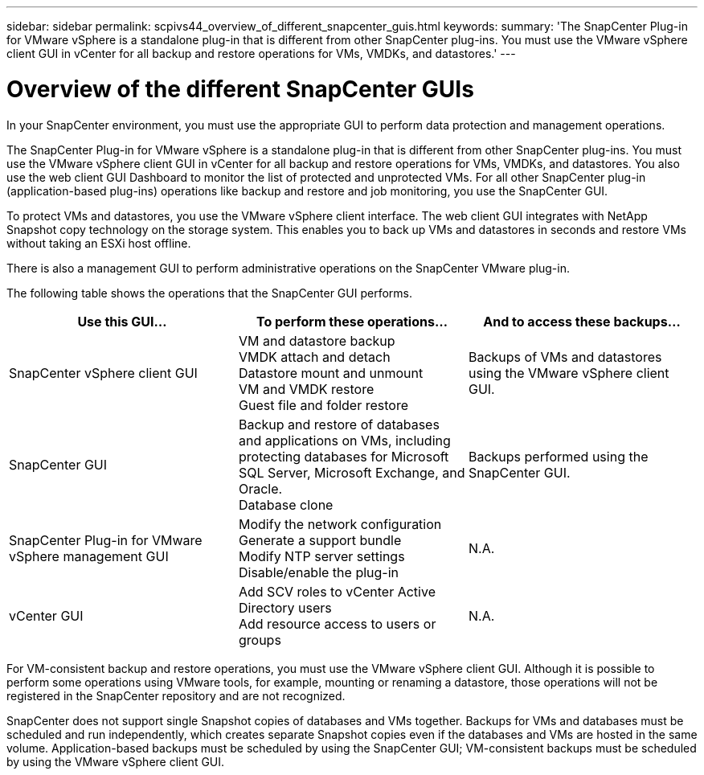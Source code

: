 ---
sidebar: sidebar
permalink: scpivs44_overview_of_different_snapcenter_guis.html
keywords:
summary: 'The SnapCenter Plug-in for VMware vSphere is a standalone plug-in that is different from other SnapCenter plug-ins. You must use the VMware vSphere client GUI in vCenter for all backup and restore operations for VMs, VMDKs, and datastores.'
---

= Overview of the different SnapCenter GUIs
:hardbreaks:
:nofooter:
:icons: font
:linkattrs:
:imagesdir: ./media/

//
// This file was created with NDAC Version 2.0 (August 17, 2020)
//
// 2020-09-09 12:24:20.235275
//

[.lead]
In your SnapCenter environment, you must use the appropriate GUI to perform data protection and management operations.

The SnapCenter Plug-in for VMware vSphere is a standalone plug-in that is different from other SnapCenter plug-ins. You must use the VMware vSphere client GUI in vCenter for all backup and restore operations for VMs, VMDKs, and datastores. You also use the web client GUI Dashboard to monitor the list of protected and unprotected VMs. For all other SnapCenter plug-in (application-based plug-ins) operations like backup and restore and job monitoring, you use the SnapCenter GUI. 

To protect VMs and datastores, you use the VMware vSphere client interface. The web client GUI integrates with NetApp Snapshot copy technology on the storage system. This enables you to back up VMs and datastores in seconds and restore VMs without taking an ESXi host offline.

There is also a management GUI to perform administrative operations on the SnapCenter VMware plug-in.

The following table shows the operations that the SnapCenter GUI performs.

|===
|Use this GUI… |To perform these operations... |And to access these backups...

|SnapCenter vSphere client GUI
|VM and datastore backup
VMDK attach and detach
Datastore mount and unmount
VM and VMDK restore
Guest file and folder restore
|Backups of VMs and datastores using the VMware vSphere client GUI.
|SnapCenter GUI
|Backup and restore of databases and applications on VMs, including protecting databases for Microsoft SQL Server, Microsoft Exchange, and Oracle.
// BURT 1378132 observation 78, March 2021 Ronya
Database clone
|Backups performed using the SnapCenter GUI.
|SnapCenter Plug-in for VMware vSphere management GUI
|Modify the network configuration
Generate a support bundle
Modify NTP server settings
Disable/enable the plug-in
|N.A.
|vCenter GUI
|Add SCV roles to vCenter Active Directory users
Add resource access to users or groups
|N.A.
|===

For VM-consistent backup and restore operations, you must use the VMware vSphere client GUI. Although it is possible to perform some operations using VMware tools, for example, mounting or renaming a datastore, those operations will not be registered in the SnapCenter repository and are not recognized.

SnapCenter does not support single Snapshot copies of databases and VMs together. Backups for VMs and databases must be scheduled and run independently, which creates separate Snapshot copies even if the databases and VMs are hosted in the same volume. Application-based backups must be scheduled by using the SnapCenter GUI; VM-consistent backups must be scheduled by using the VMware vSphere client GUI.
